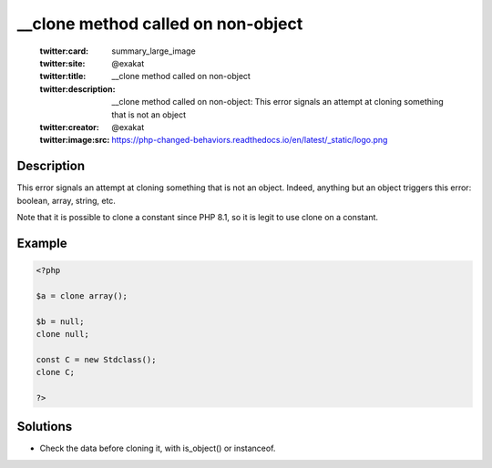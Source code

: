 .. ___clone-method-called-on-non-object:

__clone method called on non-object
-----------------------------------
 
	.. meta::
		:description:
			__clone method called on non-object: This error signals an attempt at cloning something that is not an object.

	    :og:image: https://php-changed-behaviors.readthedocs.io/en/latest/_static/logo.png
		:og:type: article
		:og:title: __clone method called on non-object
		:og:description: This error signals an attempt at cloning something that is not an object
		:og:url: https://php-errors.readthedocs.io/en/latest/messages/__clone-method-called-on-non-object.html
	    :og:locale: en

	:twitter:card: summary_large_image
	:twitter:site: @exakat
	:twitter:title: __clone method called on non-object
	:twitter:description: __clone method called on non-object: This error signals an attempt at cloning something that is not an object
	:twitter:creator: @exakat
	:twitter:image:src: https://php-changed-behaviors.readthedocs.io/en/latest/_static/logo.png
Description
___________
 
This error signals an attempt at cloning something that is not an object. Indeed, anything but an object triggers this error: boolean, array, string, etc.

Note that it is possible to clone a constant since PHP 8.1, so it is legit to use clone on a constant. 

Example
_______

.. code-block:: php

   <?php
   
   $a = clone array();
   
   $b = null; 
   clone null;
   
   const C = new Stdclass();
   clone C;
   
   ?>

Solutions
_________

+ Check the data before cloning it, with is_object() or instanceof.
